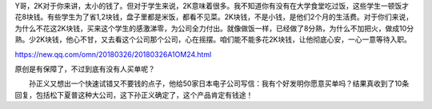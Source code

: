 
.. raw:: html

   <!--
    * @version:
    * @Author:  StevenJokess https://github.com/StevenJokess
    * @Date: 2020-12-13 21:54:37
    * @LastEditors:  StevenJokess https://github.com/StevenJokess
    * @LastEditTime: 2020-12-17 21:31:03
    * @Description:
    * @TODO::
    * @Reference:https://www.zhihu.com/people/guosheng-hu/answers/by_votes
   -->

Y哥，2K对于你来讲，太小的钱了。但对于学生来说，2K意味着很多。我不知道你有没有在大学食堂吃过饭，这些学生一顿饭才花8块钱。有些学生为了省1,2块钱，盘子里都是米饭，都看不见菜。2K块钱，不是小钱，是他们2个月的生活费。对于你们来说，为什么不花这2K块钱，买来这个学生的感激涕零，为公司全力付出。就像做饭一样，已经做了8分熟，为什么不加把火，做成10分熟。少2K块钱，他心不甘，又去看这个公司那个公司，心在摇摆。咱们能不能多花2K块钱，让他彻底心安，一心一意等待入职。

https://new.qq.com/omn/20180326/20180326A1OM24.html

原创是有保障了，不过到底有没有人买单呢？

　　孙正义又想出一个快速试错又不要钱的点子，他给50家日本电子公司写信：我有个好发明你愿意买单吗？结果真收到了10条回复，包括松下夏普这种大公司，这下孙正义确定了，这个产品肯定有钱途！
